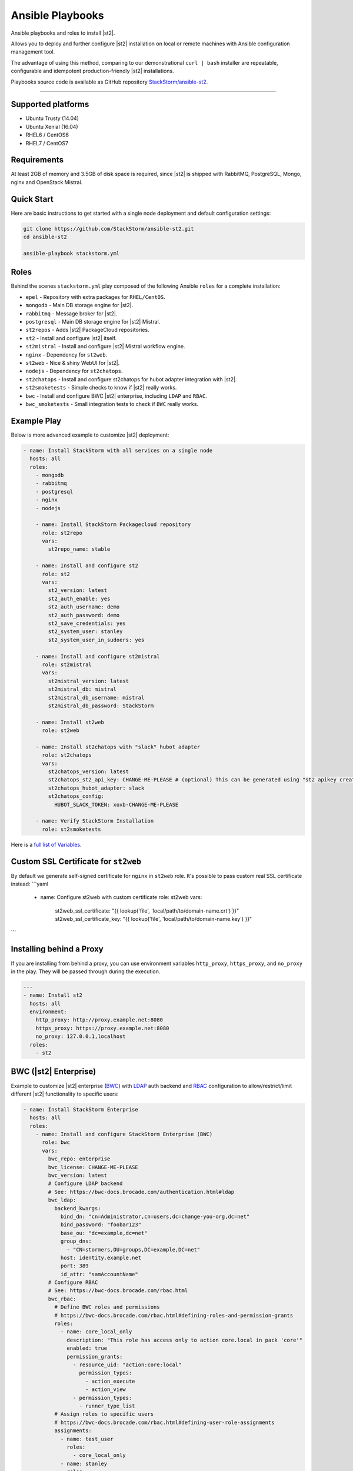 Ansible Playbooks
=================
Ansible playbooks and roles to install |st2|.

Allows you to deploy and further configure |st2| installation on local or remote machines with Ansible configuration management tool.

The advantage of using this method, comparing to our demonstrational ``curl | bash`` installer are repeatable, configurable and idempotent production-friendly |st2| installations.

Playbooks source code is available as GitHub repository `StackStorm/ansible-st2 <https://github.com/StackStorm/ansible-st2>`_.

---------------------------

Supported platforms
---------------------------
* Ubuntu Trusty (14.04)
* Ubuntu Xenial (16.04)
* RHEL6 / CentOS6
* RHEL7 / CentOS7

Requirements
---------------------------
At least 2GB of memory and 3.5GB of disk space is required, since |st2| is shipped with RabbitMQ, PostgreSQL, Mongo, nginx and OpenStack Mistral.

Quick Start
---------------------------
Here are basic instructions to get started with a single node deployment and default configuration settings:

.. sourcecode:: bash

    git clone https://github.com/StackStorm/ansible-st2.git
    cd ansible-st2

    ansible-playbook stackstorm.yml

Roles
---------------------------
Behind the scenes ``stackstorm.yml`` play composed of the following Ansible ``roles`` for a complete installation:

- ``epel`` - Repository with extra packages for ``RHEL/CentOS``.
- ``mongodb`` - Main DB storage engine for |st2|.
- ``rabbitmq`` - Message broker for |st2|.
- ``postgresql`` - Main DB storage engine for |st2| Mistral.
- ``st2repos`` - Adds |st2| PackageCloud repositories.
- ``st2`` - Install and configure |st2| itself.
- ``st2mistral`` - Install and configure |st2| Mistral workflow engine.
- ``nginx`` - Dependency for ``st2web``.
- ``st2web`` - Nice & shiny WebUI for |st2|.
- ``nodejs`` - Dependency for ``st2chatops``.
- ``st2chatops`` - Install and configure st2chatops for hubot adapter integration with |st2|.
- ``st2smoketests`` - Simple checks to know if |st2| really works.
- ``bwc`` - Install and configure BWC |st2| enterprise, including ``LDAP`` and ``RBAC``.
- ``bwc_smoketests`` - Small integration tests to check if ``BWC`` really works.

Example Play
---------------------------
Below is more advanced example to customize |st2| deployment:

.. sourcecode:: yaml

    - name: Install StackStorm with all services on a single node
      hosts: all
      roles:
        - mongodb
        - rabbitmq
        - postgresql
        - nginx
        - nodejs

        - name: Install StackStorm Packagecloud repository
          role: st2repo
          vars:
            st2repo_name: stable

        - name: Install and configure st2
          role: st2
          vars:
            st2_version: latest
            st2_auth_enable: yes
            st2_auth_username: demo
            st2_auth_password: demo
            st2_save_credentials: yes
            st2_system_user: stanley
            st2_system_user_in_sudoers: yes

        - name: Install and configure st2mistral
          role: st2mistral
          vars:
            st2mistral_version: latest
            st2mistral_db: mistral
            st2mistral_db_username: mistral
            st2mistral_db_password: StackStorm

        - name: Install st2web
          role: st2web

        - name: Install st2chatops with "slack" hubot adapter
          role: st2chatops
          vars:
            st2chatops_version: latest
            st2chatops_st2_api_key: CHANGE-ME-PLEASE # (optional) This can be generated using "st2 apikey create -k"
            st2chatops_hubot_adapter: slack
            st2chatops_config:
              HUBOT_SLACK_TOKEN: xoxb-CHANGE-ME-PLEASE

        - name: Verify StackStorm Installation
          role: st2smoketests

Here is a `full list of Variables <https://github.com/stackstorm/ansible-st2#variables>`_.

Custom SSL Certificate for ``st2web``
--------------------------------------
By default we generate self-signed certificate for ``nginx`` in ``st2web`` role. It's possible to pass custom real SSL certificate instead:
```yaml
  - name: Configure st2web with custom certificate
    role: st2web
    vars:
      st2web_ssl_certificate: "{{ lookup('file', 'local/path/to/domain-name.crt') }}"
      st2web_ssl_certificate_key: "{{ lookup('file', 'local/path/to/domain-name.key') }}"
```

Installing behind a Proxy
--------------------------
If you are installing from behind a proxy, you can use environment variables ``http_proxy``, ``https_proxy``, and ``no_proxy`` in the play. They will be passed through during the execution.

.. sourcecode:: yaml

    ---
    - name: Install st2
      hosts: all
      environment:
        http_proxy: http://proxy.example.net:8080
        https_proxy: https://proxy.example.net:8080
        no_proxy: 127.0.0.1,localhost
      roles:
        - st2

BWC (|st2| Enterprise)
---------------------------
Example to customize |st2| enterprise (`BWC <https://bwc-docs.brocade.com/>`_) with `LDAP <https://bwc-docs.brocade.com/authentication.html#ldap>`_ auth backend and `RBAC <https://bwc-docs.brocade.com/rbac.html>`_ configuration to allow/restrict/limit different |st2| functionality to specific users:

.. sourcecode:: yaml

    - name: Install StackStorm Enterprise
      hosts: all
      roles:
        - name: Install and configure StackStorm Enterprise (BWC)
          role: bwc
          vars:
            bwc_repo: enterprise
            bwc_license: CHANGE-ME-PLEASE
            bwc_version: latest
            # Configure LDAP backend
            # See: https://bwc-docs.brocade.com/authentication.html#ldap
            bwc_ldap:
              backend_kwargs:
                bind_dn: "cn=Administrator,cn=users,dc=change-you-org,dc=net"
                bind_password: "foobar123"
                base_ou: "dc=example,dc=net"
                group_dns:
                  - "CN=stormers,OU=groups,DC=example,DC=net"
                host: identity.example.net
                port: 389
                id_attr: "samAccountName"
            # Configure RBAC
            # See: https://bwc-docs.brocade.com/rbac.html
            bwc_rbac:
              # Define BWC roles and permissions
              # https://bwc-docs.brocade.com/rbac.html#defining-roles-and-permission-grants
              roles:
                - name: core_local_only
                  description: "This role has access only to action core.local in pack 'core'"
                  enabled: true
                  permission_grants:
                    - resource_uid: "action:core:local"
                      permission_types:
                        - action_execute
                        - action_view
                    - permission_types:
                      - runner_type_list
              # Assign roles to specific users
              # https://bwc-docs.brocade.com/rbac.html#defining-user-role-assignments
              assignments:
                - name: test_user
                  roles:
                    - core_local_only
                - name: stanley
                  roles:
                    - admin
                - name: chuck_norris
                  roles:
                    - system_admin

        - name: Verify BWC Installation
          role: bwc_smoketests

.. note::

    Please refer to https://github.com/StackStorm/ansible-st2 for updates and more detailed examples, descriptions and code.
    Additionally if you're familiar with Ansible, found a bug, would like to propose a feature or pull request, - your contributions are very welcome!
